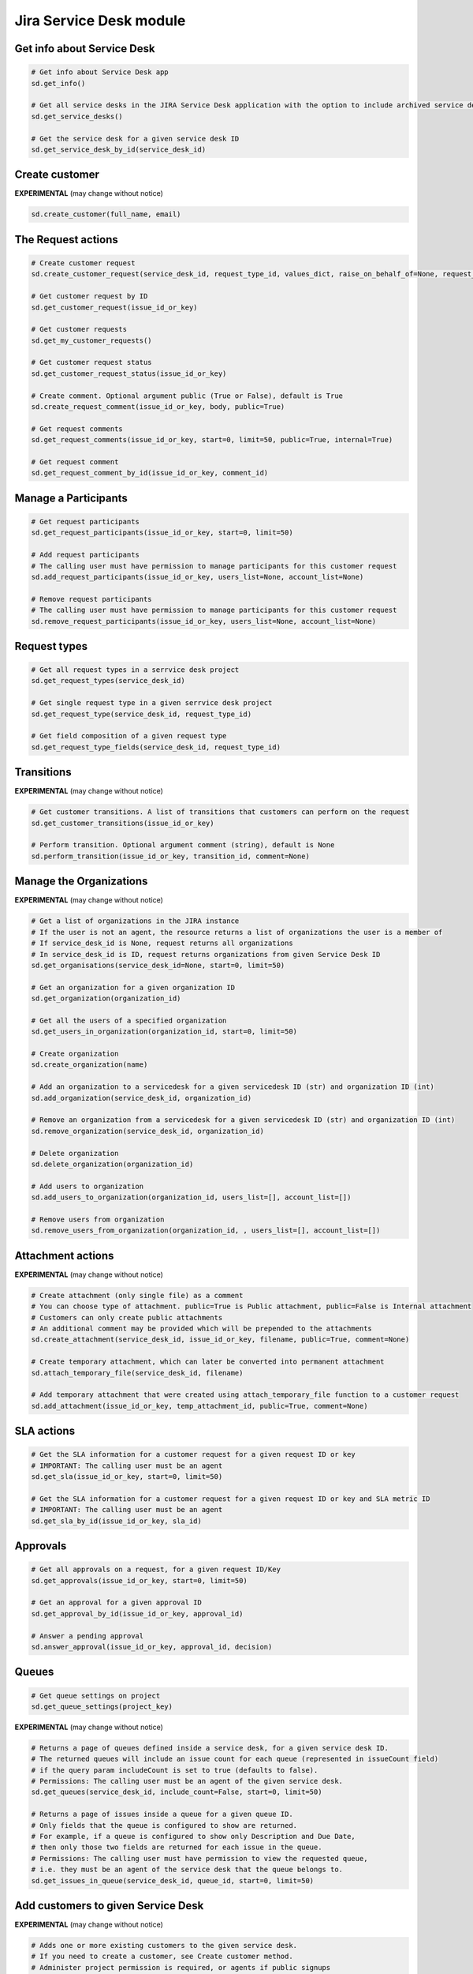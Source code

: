 Jira Service Desk module
========================

Get info about Service Desk
---------------------------

.. code-block:: python

    # Get info about Service Desk app
    sd.get_info()

    # Get all service desks in the JIRA Service Desk application with the option to include archived service desks
    sd.get_service_desks()

    # Get the service desk for a given service desk ID
    sd.get_service_desk_by_id(service_desk_id)

Create customer
---------------

**EXPERIMENTAL** (may change without notice)

.. code-block:: python

    sd.create_customer(full_name, email)

The Request actions
-------------------

.. code-block:: python

    # Create customer request
    sd.create_customer_request(service_desk_id, request_type_id, values_dict, raise_on_behalf_of=None, request_participants=None)

    # Get customer request by ID
    sd.get_customer_request(issue_id_or_key)

    # Get customer requests
    sd.get_my_customer_requests()

    # Get customer request status
    sd.get_customer_request_status(issue_id_or_key)

    # Create comment. Optional argument public (True or False), default is True
    sd.create_request_comment(issue_id_or_key, body, public=True)

    # Get request comments
    sd.get_request_comments(issue_id_or_key, start=0, limit=50, public=True, internal=True)

    # Get request comment
    sd.get_request_comment_by_id(issue_id_or_key, comment_id)

Manage a Participants
---------------------

.. code-block:: python

    # Get request participants
    sd.get_request_participants(issue_id_or_key, start=0, limit=50)

    # Add request participants
    # The calling user must have permission to manage participants for this customer request
    sd.add_request_participants(issue_id_or_key, users_list=None, account_list=None)

    # Remove request participants
    # The calling user must have permission to manage participants for this customer request
    sd.remove_request_participants(issue_id_or_key, users_list=None, account_list=None)


Request types
---------------------

.. code-block:: python

    # Get all request types in a serrvice desk project
    sd.get_request_types(service_desk_id)

    # Get single request type in a given serrvice desk project
    sd.get_request_type(service_desk_id, request_type_id)

    # Get field composition of a given request type
    sd.get_request_type_fields(service_desk_id, request_type_id)


Transitions
---------------------

**EXPERIMENTAL** (may change without notice)

.. code-block:: python

    # Get customer transitions. A list of transitions that customers can perform on the request
    sd.get_customer_transitions(issue_id_or_key)

    # Perform transition. Optional argument comment (string), default is None
    sd.perform_transition(issue_id_or_key, transition_id, comment=None)

Manage the Organizations
------------------------

**EXPERIMENTAL** (may change without notice)

.. code-block:: python

    # Get a list of organizations in the JIRA instance
    # If the user is not an agent, the resource returns a list of organizations the user is a member of
    # If service_desk_id is None, request returns all organizations
    # In service_desk_id is ID, request returns organizations from given Service Desk ID
    sd.get_organisations(service_desk_id=None, start=0, limit=50)

    # Get an organization for a given organization ID
    sd.get_organization(organization_id)

    # Get all the users of a specified organization
    sd.get_users_in_organization(organization_id, start=0, limit=50)

    # Create organization
    sd.create_organization(name)

    # Add an organization to a servicedesk for a given servicedesk ID (str) and organization ID (int)
    sd.add_organization(service_desk_id, organization_id)

    # Remove an organization from a servicedesk for a given servicedesk ID (str) and organization ID (int)
    sd.remove_organization(service_desk_id, organization_id)

    # Delete organization
    sd.delete_organization(organization_id)

    # Add users to organization
    sd.add_users_to_organization(organization_id, users_list=[], account_list=[])

    # Remove users from organization
    sd.remove_users_from_organization(organization_id, , users_list=[], account_list=[])

Attachment actions
------------------

**EXPERIMENTAL** (may change without notice)

.. code-block:: python

    # Create attachment (only single file) as a comment
    # You can choose type of attachment. public=True is Public attachment, public=False is Internal attachment
    # Customers can only create public attachments
    # An additional comment may be provided which will be prepended to the attachments
    sd.create_attachment(service_desk_id, issue_id_or_key, filename, public=True, comment=None)

    # Create temporary attachment, which can later be converted into permanent attachment
    sd.attach_temporary_file(service_desk_id, filename)

    # Add temporary attachment that were created using attach_temporary_file function to a customer request
    sd.add_attachment(issue_id_or_key, temp_attachment_id, public=True, comment=None)

SLA actions
-----------

.. code-block:: python

    # Get the SLA information for a customer request for a given request ID or key
    # IMPORTANT: The calling user must be an agent
    sd.get_sla(issue_id_or_key, start=0, limit=50)

    # Get the SLA information for a customer request for a given request ID or key and SLA metric ID
    # IMPORTANT: The calling user must be an agent
    sd.get_sla_by_id(issue_id_or_key, sla_id)

Approvals
---------

.. code-block:: python

    # Get all approvals on a request, for a given request ID/Key
    sd.get_approvals(issue_id_or_key, start=0, limit=50)

    # Get an approval for a given approval ID
    sd.get_approval_by_id(issue_id_or_key, approval_id)

    # Answer a pending approval
    sd.answer_approval(issue_id_or_key, approval_id, decision)

Queues
------

.. code-block:: python

    # Get queue settings on project
    sd.get_queue_settings(project_key)

**EXPERIMENTAL** (may change without notice)

.. code-block:: python

    # Returns a page of queues defined inside a service desk, for a given service desk ID.
    # The returned queues will include an issue count for each queue (represented in issueCount field)
    # if the query param includeCount is set to true (defaults to false).
    # Permissions: The calling user must be an agent of the given service desk.
    sd.get_queues(service_desk_id, include_count=False, start=0, limit=50)

    # Returns a page of issues inside a queue for a given queue ID.
    # Only fields that the queue is configured to show are returned.
    # For example, if a queue is configured to show only Description and Due Date,
    # then only those two fields are returned for each issue in the queue.
    # Permissions: The calling user must have permission to view the requested queue,
    # i.e. they must be an agent of the service desk that the queue belongs to.
    sd.get_issues_in_queue(service_desk_id, queue_id, start=0, limit=50)

Add customers to given Service Desk
-----------------------------------

**EXPERIMENTAL** (may change without notice)

.. code-block:: python

    # Adds one or more existing customers to the given service desk.
    # If you need to create a customer, see Create customer method.
    # Administer project permission is required, or agents if public signups
    # and invites are enabled for the Service Desk project.
    sd.add_customers(service_desk_id, list_of_usernames)
